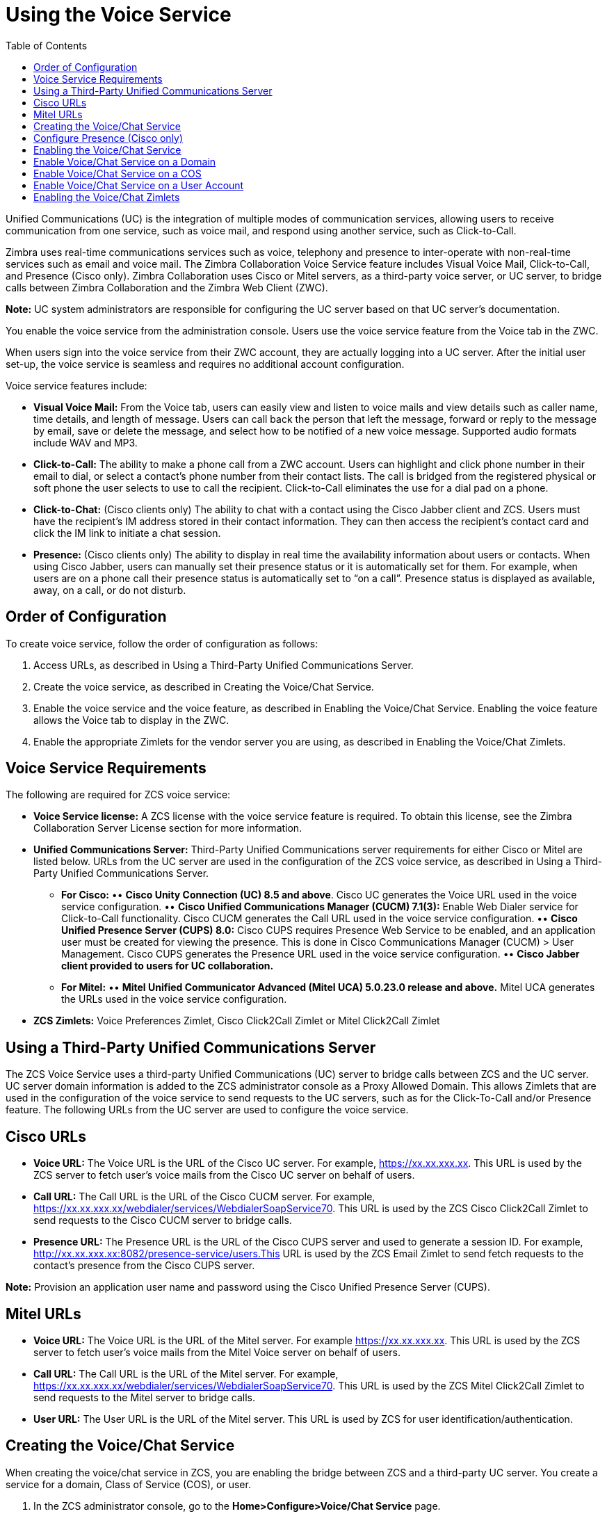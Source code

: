 [[voice_service]]
= Using the Voice Service
:toc:

Unified Communications (UC) is the integration of multiple modes of communication services, allowing users to receive communication from one service, such as voice mail, and respond using another service, such as Click-to-Call.

Zimbra uses real-time communications services such as voice, telephony and presence to inter-operate with non-real-time services such as email and voice mail. The Zimbra Collaboration Voice Service feature includes Visual Voice Mail, Click-to-Call, and Presence (Cisco only). Zimbra Collaboration uses Cisco or Mitel servers, as a third-party voice server, or UC server, to bridge calls between Zimbra Collaboration and the Zimbra Web Client (ZWC).

*Note:* UC system administrators are responsible for configuring the UC server based on that UC server’s documentation.

ifdef::z9[]
[IMPORTANT]
Voice Service is not available for the {modern-client}.
endif::z9[]

You enable the voice service from the administration console. Users use the voice service feature from the Voice tab in the ZWC.

When users sign into the voice service from their ZWC account, they are actually logging into a UC server. After the initial user set-up, the voice service is seamless and requires no additional account configuration.

Voice service features include:

* *Visual Voice Mail:* From the Voice tab, users can easily view and listen to voice mails and view details such as caller name, time details, and length of message. Users can call back the person that left the message, forward or reply to the message by email, save or delete the message, and select how to be notified of a new voice message. Supported audio formats include WAV and MP3.
* *Click-to-Call:* The ability to make a phone call from a ZWC account. Users can highlight and click phone number in their email to dial, or select a contact’s phone number from their contact lists. The call is bridged from the registered physical or soft phone the user selects to use to call the recipient. Click-to-Call eliminates the use for a dial pad on a phone.
* *Click-to-Chat:* (Cisco clients only) The ability to chat with a contact using the Cisco Jabber client and ZCS. Users must have the recipient’s IM address stored in their contact information. They can then access the recipient’s contact card and click the IM link to initiate a chat session.
* *Presence:* (Cisco clients only) The ability to display in real time the availability information about users or contacts. When using Cisco Jabber, users can manually set their presence status or it is automatically set for them. For example, when users are on a phone call their presence status is automatically set to “on a call”. Presence status is displayed as available, away, on a call, or do not disturb.

== Order of Configuration
To create voice service, follow the order of configuration as follows:

  . Access URLs, as described in Using a Third-Party Unified Communications Server.
  . Create the voice service, as described in Creating the Voice/Chat Service.
  . Enable the voice service and the voice feature, as described in Enabling the Voice/Chat Service. Enabling the voice feature allows the Voice tab to display in the ZWC.
  . Enable the appropriate Zimlets for the vendor server you are using, as described in Enabling the Voice/Chat Zimlets.
  
== Voice Service Requirements
The following are required for ZCS voice service:

* *Voice Service license:* A ZCS license with the voice service feature is required. To obtain this license, see the Zimbra Collaboration Server License section for more information.
* *Unified Communications Server:* Third-Party Unified Communications server requirements for either Cisco or Mitel are listed below. URLs from the UC server are used in the configuration of the ZCS voice service, as described in Using a Third-Party Unified Communications Server.
• *For Cisco:*
•• *Cisco Unity Connection (UC) 8.5 and above*. Cisco UC generates the Voice URL used in the voice service configuration.
•• *Cisco Unified Communications Manager (CUCM) 7.1(3):* Enable Web Dialer service for Click-to-Call functionality. Cisco CUCM generates the Call URL used in the voice service configuration.
•• *Cisco Unified Presence Server (CUPS) 8.0:* Cisco CUPS requires Presence Web Service to be enabled, and an application user must be created for viewing the presence. This is done in Cisco Communications Manager (CUCM) > User Management. Cisco CUPS generates the Presence URL used in the voice service configuration.
•• *Cisco Jabber client provided to users for UC collaboration.*
• *For Mitel:*
•• *Mitel Unified Communicator Advanced (Mitel UCA) 5.0.23.0 release and above.* Mitel UCA generates the URLs used in the voice service configuration.
* *ZCS Zimlets:* Voice Preferences Zimlet, Cisco Click2Call Zimlet or Mitel Click2Call Zimlet  
  
== Using a Third-Party Unified Communications Server
The ZCS Voice Service uses a third-party Unified Communications (UC) server to bridge calls between ZCS and the UC server. UC server domain information is added to the ZCS administrator console as a Proxy Allowed Domain. This allows Zimlets that are used in the configuration of the voice service to send requests to the UC servers, such as for the Click-To-Call and/or Presence feature. The following URLs from the UC server are used to configure the voice service.

== Cisco URLs

* *Voice URL:* The Voice URL is the URL of the Cisco UC server. For example, https://xx.xx.xxx.xx. This URL is used by the ZCS server to fetch user’s voice mails from the Cisco UC server on behalf of users.
* *Call URL:* The Call URL is the URL of the Cisco CUCM server. For example, https://xx.xx.xxx.xx/webdialer/services/WebdialerSoapService70. This URL is used by the ZCS Cisco Click2Call Zimlet to send requests to the Cisco CUCM server to bridge calls.
* *Presence URL:* The Presence URL is the URL of the Cisco CUPS server and used to generate a session ID. For example, http://xx.xx.xxx.xx:8082/presence-service/users.This URL is used by the ZCS Email Zimlet to send fetch requests to the contact’s presence from the Cisco CUPS server.

*Note:* Provision an application user name and password using the Cisco Unified Presence Server (CUPS).

== Mitel URLs
* *Voice URL:* The Voice URL is the URL of the Mitel server. For example https://xx.xx.xxx.xx. This URL is used by the ZCS server to fetch user’s voice mails from the Mitel Voice server on behalf of users.
* *Call URL:* The Call URL is the URL of the Mitel server. For example, https://xx.xx.xxx.xx/webdialer/services/WebdialerSoapService70. This URL is used by the ZCS Mitel Click2Call Zimlet to send requests to the Mitel server to bridge calls.
* *User URL:* The User URL is the URL of the Mitel server. This URL is used by ZCS for user identification/authentication.

== Creating the Voice/Chat Service
When creating the voice/chat service in ZCS, you are enabling the bridge between ZCS and a third-party UC server. You create a service for a domain, Class of Service (COS), or user.

  . In the ZCS administrator console, go to the *Home>Configure>Voice/Chat Service* page.
  . From the gear icon menu, select *New*.
  . On the Choose Voice/Chat Vendor, select your vendor from the drop-down menu.
  . Click *OK*.
  . Add a *Display name* for the domain, COS, or user you are creating.
  . Add the URLs for the voice services you want to enable.
  . Click *OK*.

== Configure Presence (Cisco only)
If configuring Presence, you must generate a Presence Session ID.

  . Go to *Configure>Voice/Chat Service* page.
  . Select the voice service for which you want to generate a Presence Session ID.
  . Click the gear icon drop down menu and select *Generate Session ID* from the menu.
  . Enter the *Presence User Name* and *Presence Password*, which are the credentials for the presence server to authenticate the voice connection between ZCS and the UC server. This allows ZCS to retrieve presence information for users.
  . Click *OK*. A presence session ID is generated and displays as the *Presence Session ID*.
  
== Enabling the Voice/Chat Service
After you create the voice/chat service for a domain, COS, or user, you must enable the voice/chat service. For COS and User accounts, you also enable the voice feature which displays the Voice tab in the ZWC.  

== Enable Voice/Chat Service on a Domain
For Voice/Chat service on a domain, enable the service on the Domains>General Information page.

  . Go to the *Configure>Domains* page.
  . Select the domain for which you want to enable voice service.
  . Click the gear icon menu and select *Edit*.
  . Scroll down to Voice and Chat section and from the *Voice/Chat Service* drop-down menu select the voice service to enable.
  . Click *Save*.

== Enable Voice/Chat Service on a COS
For Voice/Chat service on a COS, you must first enable the voice/chat service and then enable the voice feature.

  . Go to the *Configure>Class of Service* page.
  . Select the COS for which you want to enable the voice service.
  . Click the gear icon drop and select *Edit*.
  . On the General Information page, scroll down to *Voice and Chat* section and from the *Voice/Chat Service* drop-down menu select the voice service to enable.
  . In the Navigation pane, click *Features*.
  . On the Features page, scroll down to *Voice and Chat Features* section and click *Enable Voice Feature*. This displays the Voice tab in the ZWC.
  . Click *Save*.

== Enable Voice/Chat Service on a User Account
For Voice/Chat service on a User Account, you must first enable the voice/chat service and then enable the voice feature.

  . Go to the *Home>Manage>Accounts* page.
  . Select the account for which you want to enable voice service.
  . Click the gear icon drop and select *Edit*.
  . On the General Information page, scroll down to *Voice and Chat* section.
  . From the *Voice/Chat Service* menu select the voice service to enable.
  . Enter a *Chat/Voice Username* for the user. This is the user account name in the third-party UC server. If you do not provide a name, the default name is used. For example for email account “user1@domain.com”, the default voice username is “user1”.
  . From the *Voice/Chat Service* menu select the voice service to enable.
  . In the Navigation pane, click *Features*.
  . On the Features page, scroll down to *Voice and Chat Features* section and click *Enable Voice Feature*. This displays the Voice tab in the ZWC.
  . Click *Save*.
  
== Enabling the Voice/Chat Zimlets
Zimlets are used in the configuration of the voice service to enable the service and send requests to the UC servers. The Voice Preferences Zimlet adds a voice page to the user interface, and the vendor specific Click2Call Zimlets provide the click to call capability.

  . Go to the *Home>Configure>Zimlets* page.
  . Enable the Voice Preferences Zimlet.
• Select the *Voice Preferences* Zimlet in the Content pane.
• Go to the gear icon menu and select *Deploy*.
  . Enable the vendor Zimlet for Click2Call.
• Select the Zimlet appropriate to the vender server you are using:
  . If you are using Cisco, select the *Cisco Click2Call* Zimlet.
  . If you are using Mitel, select the *Mitel Click2Call* Zimlet.
• Go to the gear icon menu and select *Deploy*.

If you want to undeploy a Zimlet, select the Zimlet and go to the gear icon drop down menu and select *Undeploy*, or you can toggle the Zimlet.

